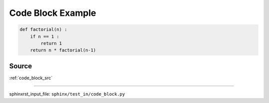 .. _code_block_py:

==================
Code Block Example
==================
.. code-block:: py

    def factorial(n) :
        if n == 1 :
            return 1
        return n * factorial(n-1)

.. _code_block_py.source:

Source
------
:ref:`code_block_src`

----

sphinxrst_input_file: ``sphinx/test_in/code_block.py``
